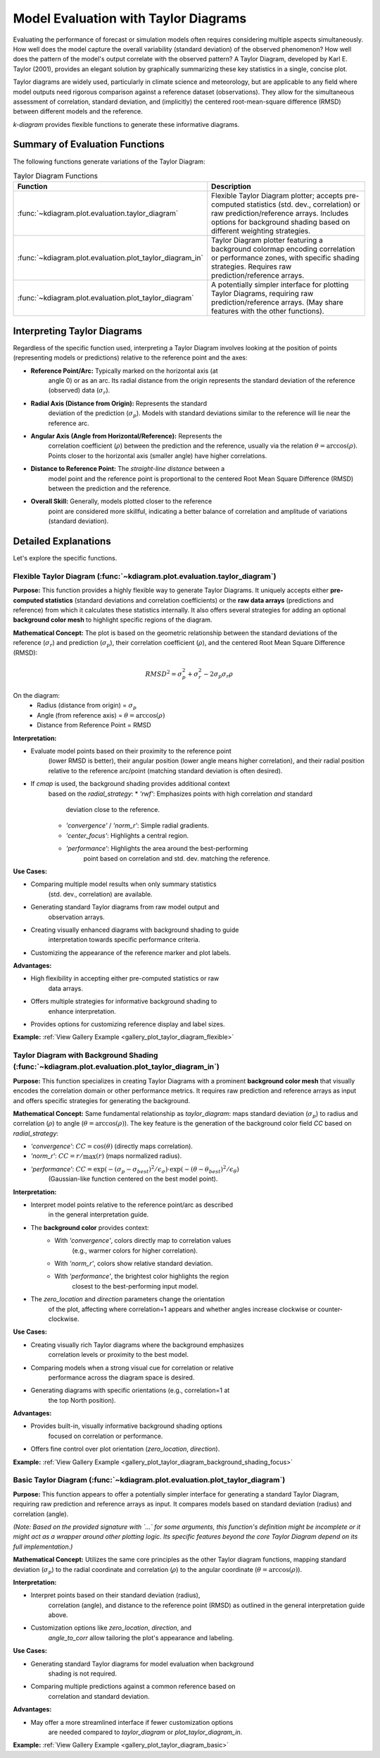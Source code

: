 .. _userguide_evaluation:

=============================================
Model Evaluation with Taylor Diagrams
=============================================

Evaluating the performance of forecast or simulation models often
requires considering multiple aspects simultaneously. How well does the
model capture the overall variability (standard deviation) of the observed
phenomenon? How well does the pattern of the model's output correlate
with the observed pattern? A Taylor Diagram, developed by Karl E. Taylor
(2001), provides an elegant solution by graphically summarizing these
key statistics in a single, concise plot.

Taylor diagrams are widely used, particularly in climate science and
meteorology, but are applicable to any field where model outputs need
rigorous comparison against a reference dataset (observations). They
allow for the simultaneous assessment of correlation, standard
deviation, and (implicitly) the centered root-mean-square difference
(RMSD) between different models and the reference.

`k-diagram` provides flexible functions to generate these informative
diagrams.

Summary of Evaluation Functions
----------------------------------

The following functions generate variations of the Taylor Diagram:

.. list-table:: Taylor Diagram Functions
   :widths: 40 60
   :header-rows: 1

   * - Function
     - Description
   * - :func:`~kdiagram.plot.evaluation.taylor_diagram`
     - Flexible Taylor Diagram plotter; accepts pre-computed statistics
       (std. dev., correlation) or raw prediction/reference arrays.
       Includes options for background shading based on different
       weighting strategies.
   * - :func:`~kdiagram.plot.evaluation.plot_taylor_diagram_in`
     - Taylor Diagram plotter featuring a background colormap encoding
       correlation or performance zones, with specific shading strategies.
       Requires raw prediction/reference arrays.
   * - :func:`~kdiagram.plot.evaluation.plot_taylor_diagram`
     - A potentially simpler interface for plotting Taylor Diagrams,
       requiring raw prediction/reference arrays. (May share features
       with the other functions).


Interpreting Taylor Diagrams
-------------------------------

Regardless of the specific function used, interpreting a Taylor Diagram
involves looking at the position of points (representing models or
predictions) relative to the reference point and the axes:

* **Reference Point/Arc:** Typically marked on the horizontal axis (at
    angle 0) or as an arc. Its radial distance from the origin represents
    the standard deviation of the reference (observed) data (:math:`\sigma_r`).
* **Radial Axis (Distance from Origin):** Represents the standard
    deviation of the prediction (:math:`\sigma_p`). Models with standard
    deviations similar to the reference will lie near the reference arc.
* **Angular Axis (Angle from Horizontal/Reference):** Represents the
    correlation coefficient (:math:`\rho`) between the prediction and the
    reference, usually via the relation :math:`\theta = \arccos(\rho)`.
    Points closer to the horizontal axis (smaller angle) have higher
    correlations.
* **Distance to Reference Point:** The *straight-line distance* between a
    model point and the reference point is proportional to the centered
    Root Mean Square Difference (RMSD) between the prediction and the
    reference.
* **Overall Skill:** Generally, models plotted closer to the reference
    point are considered more skillful, indicating a better balance of
    correlation and amplitude of variations (standard deviation).

Detailed Explanations
------------------------

Let's explore the specific functions.

.. _ug_taylor_diagram:

Flexible Taylor Diagram (:func:`~kdiagram.plot.evaluation.taylor_diagram`)
~~~~~~~~~~~~~~~~~~~~~~~~~~~~~~~~~~~~~~~~~~~~~~~~~~~~~~~~~~~~~~~~~~~~~~~~~~~~

**Purpose:**
This function provides a highly flexible way to generate Taylor Diagrams.
It uniquely accepts either **pre-computed statistics** (standard
deviations and correlation coefficients) or the **raw data arrays**
(predictions and reference) from which it calculates these statistics
internally. It also offers several strategies for adding an optional
**background color mesh** to highlight specific regions of the diagram.

**Mathematical Concept:**
The plot is based on the geometric relationship between the standard
deviations of the reference (:math:`\sigma_r`) and prediction
(:math:`\sigma_p`), their correlation coefficient (:math:`\rho`), and the
centered Root Mean Square Difference (RMSD):

.. math::

   RMSD^2 = \sigma_p^2 + \sigma_r^2 - 2\sigma_p \sigma_r \rho

On the diagram:
 * Radius (distance from origin) = :math:`\sigma_p`
 * Angle (from reference axis) = :math:`\theta = \arccos(\rho)`
 * Distance from Reference Point = RMSD

**Interpretation:**

* Evaluate model points based on their proximity to the reference point
    (lower RMSD is better), their angular position (lower angle means
    higher correlation), and their radial position relative to the
    reference arc/point (matching standard deviation is often desired).
* If `cmap` is used, the background shading provides additional context
    based on the `radial_strategy`:
    * `'rwf'`: Emphasizes points with high correlation *and* standard
        deviation close to the reference.
    * `'convergence'` / `'norm_r'`: Simple radial gradients.
    * `'center_focus'`: Highlights a central region.
    * `'performance'`: Highlights the area around the best-performing
        point based on correlation and std. dev. matching the reference.

**Use Cases:**

* Comparing multiple model results when only summary statistics
    (std. dev., correlation) are available.
* Generating standard Taylor diagrams from raw model output and
    observation arrays.
* Creating visually enhanced diagrams with background shading to guide
    interpretation towards specific performance criteria.
* Customizing the appearance of the reference marker and plot labels.

**Advantages:**

* High flexibility in accepting either pre-computed statistics or raw
    data arrays.
* Offers multiple strategies for informative background shading to
    enhance interpretation.
* Provides options for customizing reference display and label sizes.


**Example:** :ref:`View Gallery Example <gallery_plot_taylor_diagram_flexible>`

.. _ug_plot_taylor_diagram_in:

Taylor Diagram with Background Shading (:func:`~kdiagram.plot.evaluation.plot_taylor_diagram_in`)
~~~~~~~~~~~~~~~~~~~~~~~~~~~~~~~~~~~~~~~~~~~~~~~~~~~~~~~~~~~~~~~~~~~~~~~~~~~~~~~~~~~~~~~~~~~~~~~~~~~

**Purpose:**
This function specializes in creating Taylor Diagrams with a prominent
**background color mesh** that visually encodes the correlation domain or
other performance metrics. It requires raw prediction and reference arrays
as input and offers specific strategies for generating the background.

**Mathematical Concept:**
Same fundamental relationship as `taylor_diagram`: maps standard
deviation (:math:`\sigma_p`) to radius and correlation (:math:`\rho`) to
angle (:math:`\theta = \arccos(\rho)`). The key feature is the generation
of the background color field `CC` based on `radial_strategy`:

* `'convergence'`: :math:`CC = \cos(\theta)` (directly maps correlation).
* `'norm_r'`: :math:`CC = r / \max(r)` (maps normalized radius).
* `'performance'`: :math:`CC = \exp(-(\sigma_p - \sigma_{best})^2 / \epsilon_\sigma) \cdot \exp(-(\theta - \theta_{best})^2 / \epsilon_\theta)`
    (Gaussian-like function centered on the best model point).

**Interpretation:**

* Interpret model points relative to the reference point/arc as described
    in the general interpretation guide.
* The **background color** provides context:
    * With `'convergence'`, colors directly map to correlation values
        (e.g., warmer colors for higher correlation).
    * With `'norm_r'`, colors show relative standard deviation.
    * With `'performance'`, the brightest color highlights the region
        closest to the best-performing input model.
* The `zero_location` and `direction` parameters change the orientation
    of the plot, affecting where correlation=1 appears and whether angles
    increase clockwise or counter-clockwise.

**Use Cases:**

* Creating visually rich Taylor diagrams where the background emphasizes
    correlation levels or proximity to the best model.
* Comparing models when a strong visual cue for correlation or relative
    performance across the diagram space is desired.
* Generating diagrams with specific orientations (e.g., correlation=1 at
    the top North position).

**Advantages:**

* Provides built-in, visually informative background shading options
    focused on correlation or performance.
* Offers fine control over plot orientation (`zero_location`, `direction`).

**Example:** :ref:`View Gallery Example <gallery_plot_taylor_diagram_background_shading_focus>`

.. _ug_plot_taylor_diagram:

Basic Taylor Diagram (:func:`~kdiagram.plot.evaluation.plot_taylor_diagram`)
~~~~~~~~~~~~~~~~~~~~~~~~~~~~~~~~~~~~~~~~~~~~~~~~~~~~~~~~~~~~~~~~~~~~~~~~~~~~~~~

**Purpose:**
This function appears to offer a potentially simpler interface for
generating a standard Taylor Diagram, requiring raw prediction and
reference arrays as input. It compares models based on standard
deviation (radius) and correlation (angle).

*(Note: Based on the provided signature with `...` for some arguments,
this function's definition might be incomplete or it might act as a
wrapper around other plotting logic. Its specific features beyond the
core Taylor Diagram depend on its full implementation.)*

**Mathematical Concept:**
Utilizes the same core principles as the other Taylor diagram functions,
mapping standard deviation (:math:`\sigma_p`) to the radial coordinate
and correlation (:math:`\rho`) to the angular coordinate
(:math:`\theta = \arccos(\rho)`).

**Interpretation:**

* Interpret points based on their standard deviation (radius),
    correlation (angle), and distance to the reference point (RMSD) as
    outlined in the general interpretation guide above.
* Customization options like `zero_location`, `direction`, and
    `angle_to_corr` allow tailoring the plot's appearance and labeling.

**Use Cases:**

* Generating standard Taylor diagrams for model evaluation when background
    shading is not required.
* Comparing multiple predictions against a common reference based on
    correlation and standard deviation.

**Advantages:**

* May offer a more streamlined interface if fewer customization options
    are needed compared to `taylor_diagram` or `plot_taylor_diagram_in`.

**Example:** :ref:`View Gallery Example <gallery_plot_taylor_diagram_basic>`

.. raw:: html

   <hr>
